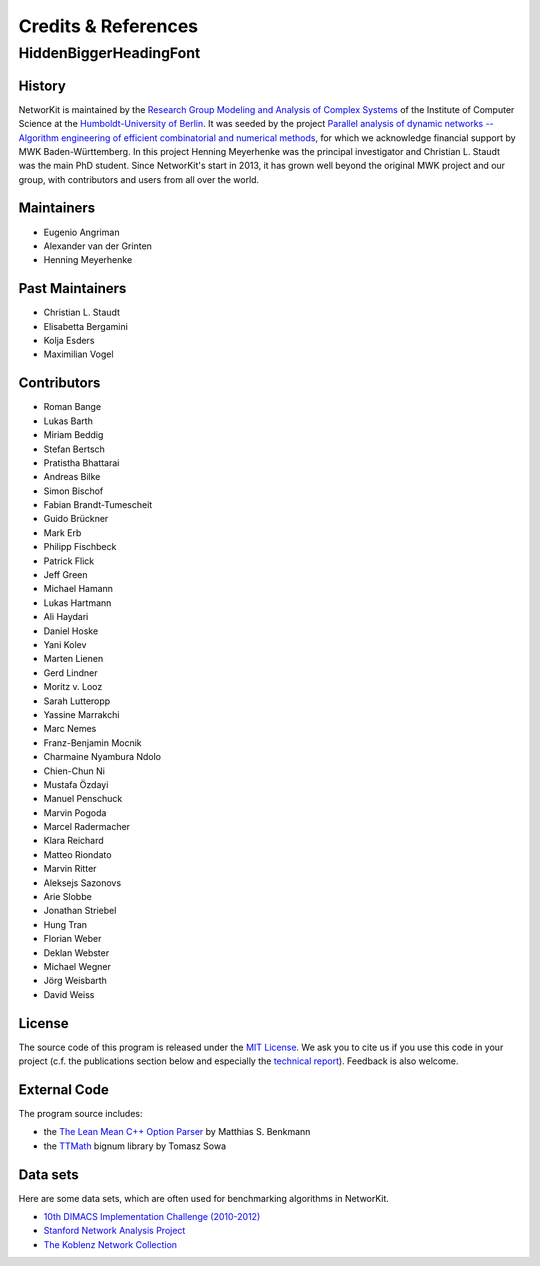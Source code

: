.. role:: hidden
   :class: hidden

=====================
Credits & References
=====================

:hidden:`HiddenBiggerHeadingFont`
---------------------------------

History
~~~~~~~

NetworKit is maintained by the `Research Group Modeling and Analysis of Complex Systems <https://www.informatik.hu-berlin.de/de/forschung/gebiete/macsy>`_ of the Institute of Computer Science at the `Humboldt-University of Berlin <https://www.hu-berlin.de/de>`_.
It was seeded by the project `Parallel analysis of dynamic networks -- Algorithm engineering of efficient combinatorial and numerical methods <http://parco.iti.kit.edu/forschung-en.shtml>`_, for which we acknowledge
financial support by MWK Baden-Württemberg. In this project Henning Meyerhenke was the principal investigator and Christian L. Staudt was the main PhD student. Since NetworKit's start in 2013, it has grown well
beyond the original MWK project and our group, with contributors and users from all over the world.

Maintainers
~~~~~~~~~~~

- Eugenio Angriman
- Alexander van der Grinten
- Henning Meyerhenke

Past Maintainers
~~~~~~~~~~~~~~~~

- Christian L. Staudt
- Elisabetta Bergamini
- Kolja Esders
- Maximilian Vogel

Contributors
~~~~~~~~~~~~

- Roman Bange
- Lukas Barth
- Miriam Beddig
- Stefan Bertsch
- Pratistha Bhattarai
- Andreas Bilke
- Simon Bischof
- Fabian Brandt-Tumescheit
- Guido Brückner
- Mark Erb
- Philipp Fischbeck
- Patrick Flick
- Jeff Green
- Michael Hamann
- Lukas Hartmann
- Ali Haydari
- Daniel Hoske
- Yani Kolev
- Marten Lienen
- Gerd Lindner
- Moritz v. Looz
- Sarah Lutteropp
- Yassine Marrakchi
- Marc Nemes
- Franz-Benjamin Mocnik
- Charmaine Nyambura Ndolo
- Chien-Chun Ni
- Mustafa Özdayi
- Manuel Penschuck
- Marvin Pogoda
- Marcel Radermacher
- Klara Reichard
- Matteo Riondato
- Marvin Ritter
- Aleksejs Sazonovs
- Arie Slobbe
- Jonathan Striebel 
- Hung Tran
- Florian Weber
- Deklan Webster
- Michael Wegner
- Jörg Weisbarth
- David Weiss

License
~~~~~~~

The source code of this program is released under the `MIT License <http://opensource.org/licenses/MIT>`_.  We ask you to cite us if you use this code in your project (c.f. the publications section below and especially the `technical report <https://arxiv.org/abs/1403.3005>`_). Feedback is also welcome.

External Code
~~~~~~~~~~~~~

The program source includes:

- the `The Lean Mean C++ Option Parser <http://optionparser.sourceforge.net>`_ by Matthias S. Benkmann
- the `TTMath <http://optionparser.sourceforge.net>`_ bignum library by Tomasz Sowa

Data sets
~~~~~~~~~

Here are some data sets, which are often used for benchmarking algorithms in NetworKit.

- `10th DIMACS Implementation Challenge (2010-2012) <http://www.cc.gatech.edu/dimacs10/downloads.shtml>`_

- `Stanford Network Analysis Project <http://snap.stanford.edu/>`_

- `The Koblenz Network Collection <http://konect.uni-koblenz.de/>`_